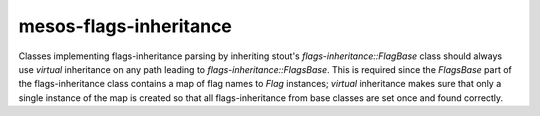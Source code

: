 .. title:: clang-tidy - mesos-flags-inheritance

mesos-flags-inheritance
===========

Classes implementing flags-inheritance parsing by inheriting stout's `flags-inheritance::FlagBase`
class should always use `virtual` inheritance on any path leading to
`flags-inheritance::FlagsBase`. This is required since the `FlagsBase` part of the flags-inheritance
class contains a map of flag names to `Flag` instances; `virtual` inheritance
makes sure that only a single instance of the map is created so that all flags-inheritance
from base classes are set once and found correctly.
